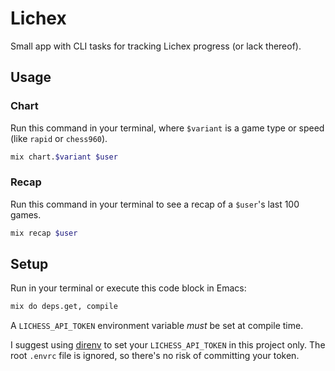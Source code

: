 * Lichex
Small app with CLI tasks for tracking Lichex progress (or lack thereof).

** Usage
*** Chart
Run this command in your terminal, where =$variant= is a game type or speed (like =rapid= or =chess960=).

#+BEGIN_SRC sh :var variant="blitz" :var user="beardedjohnson" :eval yes :results output code
mix chart.$variant $user
#+END_SRC

*** Recap
Run this command in your terminal to see a recap of a =$user='s last 100 games.

#+BEGIN_SRC sh :var user="beardedjohnson" :eval yes :results output raw :wrap src txt
mix recap $user
#+END_SRC

** Setup
Run in your terminal or execute this code block in Emacs:

#+NAME: setup
#+BEGIN_SRC sh :eval query :results silent
mix do deps.get, compile
#+END_SRC

A =LICHESS_API_TOKEN= environment variable /must/ be set at compile time.

I suggest using [[https://direnv.net/][direnv]] to set your =LICHESS_API_TOKEN= in this project only. The root =.envrc= file is ignored, so there's no risk of committing your token.

